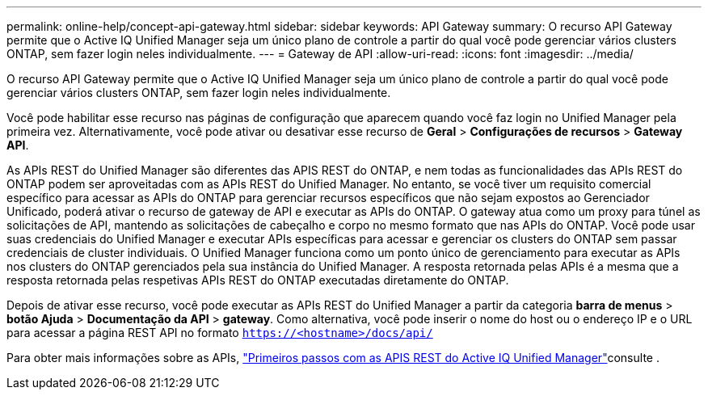 ---
permalink: online-help/concept-api-gateway.html 
sidebar: sidebar 
keywords: API Gateway 
summary: O recurso API Gateway permite que o Active IQ Unified Manager seja um único plano de controle a partir do qual você pode gerenciar vários clusters ONTAP, sem fazer login neles individualmente. 
---
= Gateway de API
:allow-uri-read: 
:icons: font
:imagesdir: ../media/


[role="lead"]
O recurso API Gateway permite que o Active IQ Unified Manager seja um único plano de controle a partir do qual você pode gerenciar vários clusters ONTAP, sem fazer login neles individualmente.

Você pode habilitar esse recurso nas páginas de configuração que aparecem quando você faz login no Unified Manager pela primeira vez. Alternativamente, você pode ativar ou desativar esse recurso de *Geral* > *Configurações de recursos* > *Gateway API*.

As APIs REST do Unified Manager são diferentes das APIS REST do ONTAP, e nem todas as funcionalidades das APIs REST do ONTAP podem ser aproveitadas com as APIs REST do Unified Manager. No entanto, se você tiver um requisito comercial específico para acessar as APIs do ONTAP para gerenciar recursos específicos que não sejam expostos ao Gerenciador Unificado, poderá ativar o recurso de gateway de API e executar as APIs do ONTAP. O gateway atua como um proxy para túnel as solicitações de API, mantendo as solicitações de cabeçalho e corpo no mesmo formato que nas APIs do ONTAP. Você pode usar suas credenciais do Unified Manager e executar APIs específicas para acessar e gerenciar os clusters do ONTAP sem passar credenciais de cluster individuais. O Unified Manager funciona como um ponto único de gerenciamento para executar as APIs nos clusters do ONTAP gerenciados pela sua instância do Unified Manager. A resposta retornada pelas APIs é a mesma que a resposta retornada pelas respetivas APIs REST do ONTAP executadas diretamente do ONTAP.

Depois de ativar esse recurso, você pode executar as APIs REST do Unified Manager a partir da categoria *barra de menus* > *botão Ajuda* > *Documentação da API* > *gateway*. Como alternativa, você pode inserir o nome do host ou o endereço IP e o URL para acessar a página REST API no formato `https://<hostname>/docs/api/`

Para obter mais informações sobre as APIs, link:../api-automation/concept-getting-started-with-getting-started-with-um-apis.html["Primeiros passos com as APIS REST do Active IQ Unified Manager"]consulte .

